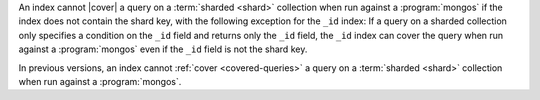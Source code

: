 .. versionchanged:: 3.0.0

An index cannot |cover| a query on a :term:`sharded <shard>` collection
when run against a :program:`mongos` if the index does not contain the
shard key, with the following exception for the ``_id`` index: If a
query on a sharded collection only specifies a condition on the ``_id``
field and returns only the ``_id`` field, the ``_id`` index can cover
the query when run against a :program:`mongos` even if the ``_id``
field is not the shard key.

In previous versions, an index cannot :ref:`cover <covered-queries>` a
query on a :term:`sharded <shard>` collection when run against a
:program:`mongos`.
